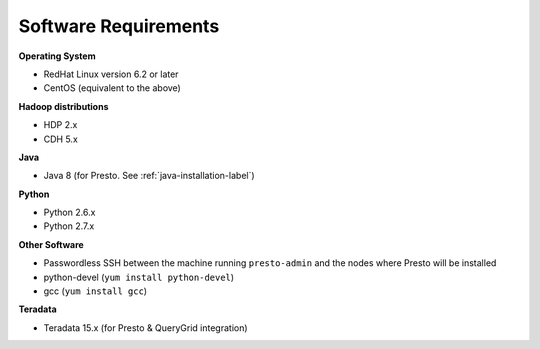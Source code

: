 =====================
Software Requirements
=====================

**Operating System**

* RedHat Linux version 6.2 or later
* CentOS (equivalent to the above)

**Hadoop distributions**

* HDP 2.x
* CDH 5.x

**Java**

* Java 8 (for Presto. See :ref:`java-installation-label`)

**Python**

* Python 2.6.x
* Python 2.7.x

**Other Software**

* Passwordless SSH between the machine running ``presto-admin`` and the nodes where Presto will be installed
* python-devel (``yum install python-devel``)
* gcc (``yum install gcc``)


**Teradata**

* Teradata 15.x (for Presto & QueryGrid integration)
